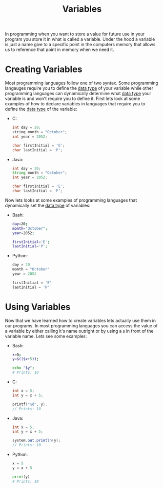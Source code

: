 :PROPERTIES:
:ID:       2f7bedf9-adcd-4c8c-a26f-47282f8f4ad0
:END:
#+title: Variables
#+created: [2021-10-17 Sun 11:38]
#+last_modified: [2021-10-27 Wed 01:07:04]
#+filetags: ProgrammingLanguage Basics

In programming when you want to store a value for future use in your program you
store it in what is called a variable. Under the hood a variable is just a name
give to a specific point in the computers memory that allows us to reference
that point in memory when we need it.

* Creating Variables
  Most programming languages follow one of two syntax. Some programming
  langauges require you to define the [[id:8d91fa56-6375-4b57-98af-56d57aa7a1d2][data type]] of your variable while other
  programming languages can dynamically determine what [[id:8d91fa56-6375-4b57-98af-56d57aa7a1d2][data type]] your variable
  is and won't require you to define it. First lets look at some examples of how
  to declare variables in languages that require you to define the [[id:8d91fa56-6375-4b57-98af-56d57aa7a1d2][data type]] of
  the variable:
  - C:
    #+begin_src c
      int day = 20;
      string month = "October";
      int year = 2052;

      char firstInitial = 'E';
      char lastInitial = 'P';
    #+end_src
  - Java:
    #+begin_src java
      int day = 20;
      String month = "October";
      int year = 2052;

      char firstInitial = 'E';
      char lastInitial = 'P';
    #+end_src

  Now lets looks at some examples of programming languages that dynamically set
  the [[id:8d91fa56-6375-4b57-98af-56d57aa7a1d2][data type]] of variables:
  - Bash:
    #+begin_src bash
      day=20;
      month="October";
      year=2052;

      firstInitial='E';
      lastInitial='P';
    #+end_src
  - Python:
    #+begin_src python
      day = 20
      month = "October"
      year = 2052

      firstInitial = 'E'
      lastInitial = 'P'
    #+end_src

* Using Variables
  Now that we have learned how to create variables lets actually use them in our
  programs. In most programming languages you can access the value of a variable
  by either calling it's name outright or by using a ~$~ in front of the
  variable name. Lets see some examples:
  - Bash:
    #+begin_src bash
      x=5;
      y=$(($x+5));

      echo "$y";
      # Prints: 10
    #+end_src
  - C:
    #+begin_src c
      int x = 5;
      int y = x + 5;

      printf("%d", y);
      // Prints: 10
    #+end_src
  - Java:
    #+begin_src java
      int x = 5;
      int y = x + 5;

      system.out.println(y);
      // Prints: 10
    #+end_src
  - Python:
    #+begin_src python
      x = 5
      y = x + 5

      print(y)
      # Prints: 10
    #+end_src
